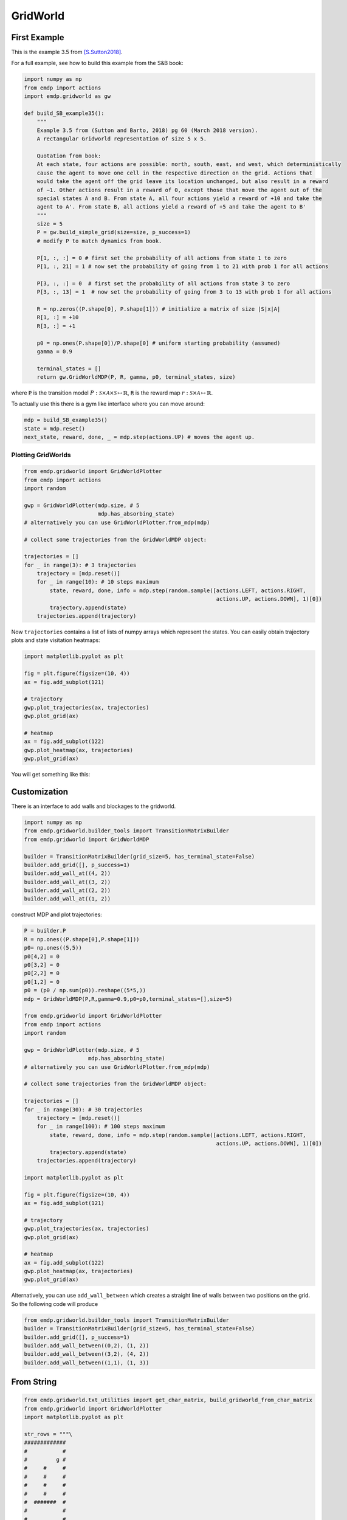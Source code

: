 GridWorld
==============

First Example
-----------------

This is the example 3.5 from [S.Sutton2018]_.

.. image:: asserts/Example_3.5.png

For a full example, see how to build this example from the S&B book:

.. code-block:: python

    import numpy as np
    from emdp import actions
    import emdp.gridworld as gw

    def build_SB_example35():
        """
        Example 3.5 from (Sutton and Barto, 2018) pg 60 (March 2018 version).
        A rectangular Gridworld representation of size 5 x 5.

        Quotation from book:
        At each state, four actions are possible: north, south, east, and west, which deterministically
        cause the agent to move one cell in the respective direction on the grid. Actions that
        would take the agent off the grid leave its location unchanged, but also result in a reward
        of −1. Other actions result in a reward of 0, except those that move the agent out of the
        special states A and B. From state A, all four actions yield a reward of +10 and take the
        agent to A'. From state B, all actions yield a reward of +5 and take the agent to B'
        """
        size = 5
        P = gw.build_simple_grid(size=size, p_success=1)
        # modify P to match dynamics from book.

        P[1, :, :] = 0 # first set the probability of all actions from state 1 to zero
        P[1, :, 21] = 1 # now set the probability of going from 1 to 21 with prob 1 for all actions

        P[3, :, :] = 0  # first set the probability of all actions from state 3 to zero
        P[3, :, 13] = 1  # now set the probability of going from 3 to 13 with prob 1 for all actions

        R = np.zeros((P.shape[0], P.shape[1])) # initialize a matrix of size |S|x|A|
        R[1, :] = +10
        R[3, :] = +1

        p0 = np.ones(P.shape[0])/P.shape[0] # uniform starting probability (assumed)
        gamma = 0.9

        terminal_states = []
        return gw.GridWorldMDP(P, R, gamma, p0, terminal_states, size)

where :code:`P` is the transition model
:math:`P: \mathcal{S}\times\mathcal{A}\times\mathcal{S}\mapsto \mathbb{R}`,
:code:`R` is the reward map :math:`r: \mathcal{S}\times\mathcal{A}\mapsto\mathbb{R}`.

.. image:: asserts/Example_3.5_grid.png
    :align: center

To actually use this there is a gym like interface where you can move around:

.. code-block:: python

    mdp = build_SB_example35()
    state = mdp.reset()
    next_state, reward, done, _ = mdp.step(actions.UP) # moves the agent up.


Plotting GridWorlds
^^^^^^^^^^^^^^^^^^^^^^^

.. code-block:: python

    from emdp.gridworld import GridWorldPlotter
    from emdp import actions
    import random

    gwp = GridWorldPlotter(mdp.size, # 5
                           mdp.has_absorbing_state)
    # alternatively you can use GridWorldPlotter.from_mdp(mdp)

    # collect some trajectories from the GridWorldMDP object:

    trajectories = []
    for _ in range(3): # 3 trajectories
        trajectory = [mdp.reset()]
        for _ in range(10): # 10 steps maximum
            state, reward, done, info = mdp.step(random.sample([actions.LEFT, actions.RIGHT,
                                                                actions.UP, actions.DOWN], 1)[0])
            trajectory.append(state)
        trajectories.append(trajectory)

Now ``trajectories`` contains a list of lists of numpy arrays which represent the states.
You can easily obtain trajectory plots and state visitation heatmaps:


.. code-block:: python

    import matplotlib.pyplot as plt

    fig = plt.figure(figsize=(10, 4))
    ax = fig.add_subplot(121)

    # trajectory
    gwp.plot_trajectories(ax, trajectories)
    gwp.plot_grid(ax)

    # heatmap
    ax = fig.add_subplot(122)
    gwp.plot_heatmap(ax, trajectories)
    gwp.plot_grid(ax)

You will get something like this:

.. image:: asserts/Example_3.5_plot.png
    :align: center

Customization
----------------

There is an interface to add walls and blockages to the gridworld.

.. code-block:: python

    import numpy as np
    from emdp.gridworld.builder_tools import TransitionMatrixBuilder
    from emdp.gridworld import GridWorldMDP

    builder = TransitionMatrixBuilder(grid_size=5, has_terminal_state=False)
    builder.add_grid([], p_success=1)
    builder.add_wall_at((4, 2))
    builder.add_wall_at((3, 2))
    builder.add_wall_at((2, 2))
    builder.add_wall_at((1, 2))

construct MDP and plot trajectories:

.. code-block:: python

    P = builder.P
    R = np.ones((P.shape[0],P.shape[1]))
    p0= np.ones((5,5))
    p0[4,2] = 0
    p0[3,2] = 0
    p0[2,2] = 0
    p0[1,2] = 0
    p0 = (p0 / np.sum(p0)).reshape((5*5,))
    mdp = GridWorldMDP(P,R,gamma=0.9,p0=p0,terminal_states=[],size=5)

    from emdp.gridworld import GridWorldPlotter
    from emdp import actions
    import random

    gwp = GridWorldPlotter(mdp.size, # 5
                        mdp.has_absorbing_state)
    # alternatively you can use GridWorldPlotter.from_mdp(mdp)

    # collect some trajectories from the GridWorldMDP object:

    trajectories = []
    for _ in range(30): # 30 trajectories
        trajectory = [mdp.reset()]
        for _ in range(100): # 100 steps maximum
            state, reward, done, info = mdp.step(random.sample([actions.LEFT, actions.RIGHT,
                                                                actions.UP, actions.DOWN], 1)[0])
            trajectory.append(state)
        trajectories.append(trajectory)

    import matplotlib.pyplot as plt

    fig = plt.figure(figsize=(10, 4))
    ax = fig.add_subplot(121)

    # trajectory
    gwp.plot_trajectories(ax, trajectories)
    gwp.plot_grid(ax)

    # heatmap
    ax = fig.add_subplot(122)
    gwp.plot_heatmap(ax, trajectories)
    gwp.plot_grid(ax)

.. image:: asserts/gridworld_builder_1.png
    :align: center

Alternatively, you can use ``add_wall_between`` which creates a straight line of walls between two positions on the grid. 
So the following code will produce

.. code-block:: python

    from emdp.gridworld.builder_tools import TransitionMatrixBuilder
    builder = TransitionMatrixBuilder(grid_size=5, has_terminal_state=False)
    builder.add_grid([], p_success=1)
    builder.add_wall_between((0,2), (1, 2))
    builder.add_wall_between((3,2), (4, 2))
    builder.add_wall_between((1,1), (1, 3))

.. image:: asserts/gridworld_builder_2.png
    :align: center

From String
--------------

.. code-block:: python

    from emdp.gridworld.txt_utilities import get_char_matrix, build_gridworld_from_char_matrix
    from emdp.gridworld import GridWorldPlotter
    import matplotlib.pyplot as plt

    str_rows = """\
    #############
    #           #
    #         g #
    #     #     #
    #     #     #
    #     #     #
    #     #     #
    #  #######  #
    #           #
    #           #
    #           #
    #s          #
    #############""".split('\n')

    mdp, mdp_wall_locs = build_gridworld_from_char_matrix(get_char_matrix(str_rows))

    plotter = GridWorldPlotter.from_mdp(mdp)

    fig = plt.figure(figsize=(4, 4))
    ax = fig.add_subplot(111)
    plotter.plot_environment(ax, wall_locs = mdp_wall_locs, plot_grid = True)
    plt.show()

.. image:: asserts/from_string.png
    :align: center

References
--------------

.. [S.Sutton2018] S.Sutton, Richard, and Andrew G.Barto. 2018. Reinforcement Learning: An Introduction. Second Edition. The MIT Press.
